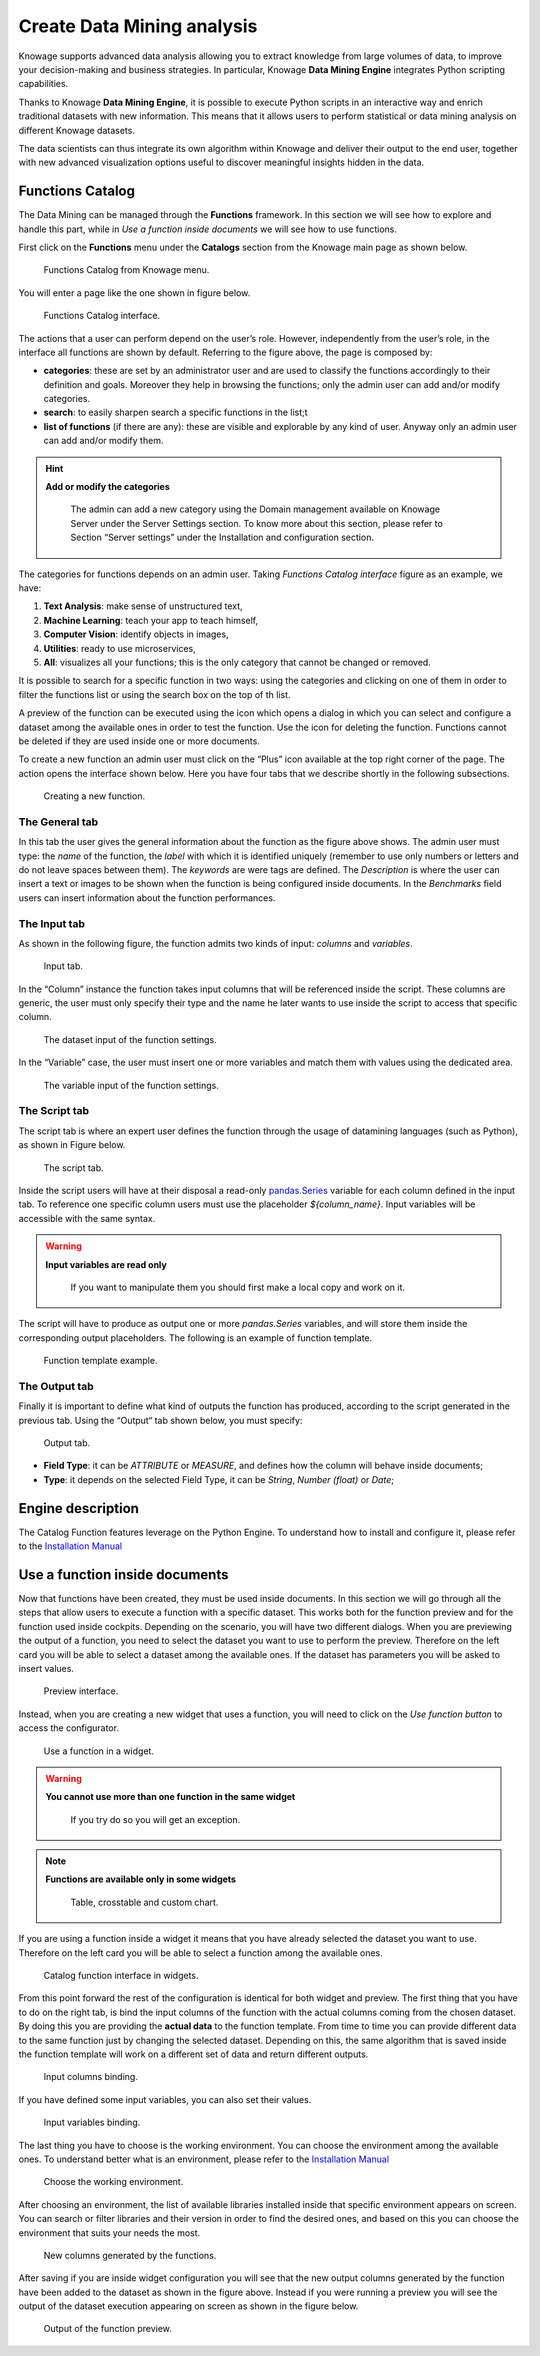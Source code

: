 Create Data Mining analysis
===========

Knowage supports advanced data analysis allowing you to extract knowledge from large volumes of data, to improve your decision-making and business strategies. In particular, Knowage **Data Mining Engine** integrates Python scripting capabilities.

Thanks to Knowage **Data Mining Engine**, it is possible to execute Python scripts in an interactive way and enrich traditional datasets with new information. This means that it allows users to perform statistical or data mining analysis on different Knowage datasets.

The data scientists can thus integrate its own algorithm within Knowage and deliver their output to the end user, together with new advanced visualization options useful to discover meaningful insights hidden in the data.


Functions Catalog
----------------------

The Data Mining can be managed through the **Functions** framework. In this section we will see how to explore and handle this part, while in *Use a function inside documents* we will see how to use functions.

First click on the **Functions** menu under the **Catalogs** section from the Knowage main page as shown below.

.. figure:: media/menu_catalogo.png

    Functions Catalog from Knowage menu.

You will enter a page like the one shown in figure below.

.. _functioncatalinterf:
.. figure:: media/interfaccia_catalogo.png

   Functions Catalog interface.

The actions that a user can perform depend on the user’s role. However, independently from the user’s role, in the interface all functions are shown by default. Referring to the figure above, the page is composed by:

-  **categories**: these are set by an administrator user and are used to classify the functions accordingly to their definition and goals. Moreover they help in browsing the functions; only the admin user can add and/or modify categories.

-  **search**: to easily sharpen search a specific functions in the list;t

-  **list of functions** (if there are any): these are visible and explorable by any kind of user. Anyway only an admin user can add and/or modify them.

.. hint::
    **Add or modify the categories**

         The admin can add a new category using the Domain management available on Knowage Server under the Server Settings section. To know more about this section, please refer to Section “Server settings” under the Installation and configuration section.

The categories for functions depends on an admin user. Taking *Functions Catalog interface* figure as an example, we have:

1. **Text Analysis**: make sense of unstructured text,

2. **Machine Learning**: teach your app to teach himself,

3. **Computer Vision**: identify objects in images,

4. **Utilities**: ready to use microservices,

5. **All**: visualizes all your functions; this is the only category that cannot be changed or removed.

It is possible to search for a specific function in two ways: using the categories and clicking on one of them in order to filter the functions list or using the search box on the top of th list.

A preview of the function can be executed using the icon |image417| which opens a dialog in which you can select and configure a dataset among the available ones in order to test the function. Use the icon |image4172| for deleting the function. Functions cannot be deleted if they are used inside one or more documents.

.. |image417| image:: media/image401.png
   :width: 30

.. |image4172| image:: media/image403.png
   :width: 30

To create a new function an admin user must click on the “Plus” icon available at the top right corner of the page. The action opens the interface shown below. Here you have four tabs that we describe shortly in the following subsections.

.. _creatingnewfunct:
.. figure:: media/image404.png

    Creating a new function.

The General tab
~~~~~~~~~~~~~~~~~

In this tab the user gives the general information about the function as the figure above shows. The admin user must type: the *name* of the function, the *label* with which it is identified uniquely (remember to use only numbers or letters and do not leave spaces between them). The *keywords* are were tags are defined. The *Description* is where the user can insert a text or images to be shown when the function is being configured inside documents. In the *Benchmarks* field users can insert information about the function performances.

The Input tab
~~~~~~~~~~~~~~~

As shown in the following figure, the function admits two kinds of input: *columns* and *variables*.

.. figure:: media/function_input_tab.png

    Input tab.

In the “Column” instance the function takes input columns that will be referenced inside the script. These columns are generic, the user must only specify their type and the name he later wants to use inside the script to access that specific column.

.. figure:: media/function_input_tab_column.png

    The dataset input of the function settings.

In the “Variable” case, the user must insert one or more variables and match them with values using the dedicated area.

.. figure:: media/function_input_tab_variable.png

    The variable input of the function settings.

The Script tab
~~~~~~~~~~~~~~~~

The script tab is where an expert user defines the function through the usage of datamining languages (such as Python), as shown in Figure below.

.. figure:: media/function_script_tab.png

    The script tab.

Inside the script users will have at their disposal a read-only `pandas.Series <http://pandas.pydata.org/pandas-docs/stable/generated/pandas.Series.html>`__ variable for each column defined in the input tab.
To reference one specific column users must use the placeholder *${column_name}*. Input variables will be accessible with the same syntax.

.. code-block:: bash
         :caption: Code syntax to recall inputs
         :linenos:

           ${column_name}
		   ${variable_name}

.. warning::
    **Input variables are read only**

         If you want to manipulate them you should first make a local copy and work on it.

The script will have to produce as output one or more *pandas.Series* variables, and will store them inside the corresponding output placeholders. The following is an example of function template.

.. figure:: media/catalog_function_example_script.png

    Function template example.

The Output tab
~~~~~~~~~~~~~~~~

Finally it is important to define what kind of outputs the function has produced, according to the script generated in the previous tab. Using the “Output“ tab shown below, you must specify:

.. figure:: media/function_output_tab.png

    Output tab.

-  **Field Type**: it can be *ATTRIBUTE* or *MEASURE*, and defines how the column will behave inside documents;
-  **Type**: it depends on the selected Field Type, it can be *String*, *Number (float)* or *Date*;


Engine description
--------------------------

The Catalog Function features leverage on the Python Engine. To understand how to install and configure it, please refer to the `Installation Manual <https://knowage-suite.readthedocs.io/en/master/installation-guide/python-installation.html>`__

Use a function inside documents
--------------------------------------------------

Now that functions have been created, they must be used inside documents. In this section we will go through all the steps that allow users to execute a function with a specific dataset.
This works both for the function preview and for the function used inside cockpits.
Depending on the scenario, you will have two different dialogs. 
When you are previewing the output of a function, you need to select the dataset you want to use to perform the preview. Therefore on the left card you will be able to select a dataset among the available ones. If the dataset has parameters you will be asked to insert values.

.. figure:: media/catalog_function_preview_interface.png

    Preview interface.
	
Instead, when you are creating a new widget that uses a function, you will need to click on the *Use function button* to access the configurator.

.. figure:: media/catalog_function_usefunction_widget.png

    Use a function in a widget.
	
.. warning::
    **You cannot use more than one function in the same widget**

         If you try do so you will get an exception.
		 
.. note::
    **Functions are available only in some widgets**
	
		Table, crosstable and custom chart.
	
If you are using a function inside a widget it means that you have already selected the dataset you want to use. Therefore on the left card you will be able to select a function among the available ones.

.. figure:: media/catalog_function_widget_interface.png

    Catalog function interface in widgets.
	
From this point forward the rest of the configuration is identical for both widget and preview. The first thing that you have to do on the right tab, is bind the input columns of the function with the actual columns coming from the chosen dataset.
By doing this you are providing the **actual data** to the function template. From time to time you can provide different data to the same function just by changing the selected dataset. Depending on this, the same algorithm that is saved inside the function template will work on a different set of data and return different outputs. 

.. figure:: media/function_input_column_binding.png

    Input columns binding.
	
If you have defined some input variables, you can also set their values.

.. figure:: media/function_input_variables_binding.png

    Input variables binding.

The last thing you have to choose is the working environment. You can choose the environment among the available ones. To understand better what is an environment, please refer to the `Installation Manual <https://knowage-suite.readthedocs.io/en/master/installation-guide/python-installation.html>`__

.. figure:: media/function_environment_binding.png

    Choose the working environment.

After choosing an environment, the list of available libraries installed inside that specific environment appears on screen. You can search or filter libraries and their version in order to find the desired ones, and based on this you can choose the environment that suits your needs the most.

.. figure:: media/function_new_columns.png

    New columns generated by the functions.
	
After saving if you are inside widget configuration you will see that the new output columns generated by the function have been added to the dataset as shown in the figure above.
Instead if you were running a preview you will see the output of the dataset execution appearing on screen as shown in the figure below.

.. figure:: media/function_preview_output.png

    Output of the function preview.

